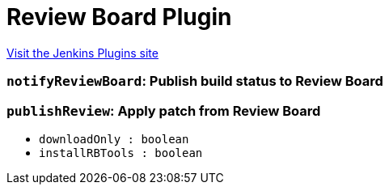 = Review Board Plugin
:page-layout: pipelinesteps

:notitle:
:description:
:author:
:email: jenkinsci-users@googlegroups.com
:sectanchors:
:toc: left
:compat-mode!:


++++
<a href="https://plugins.jenkins.io/rb">Visit the Jenkins Plugins site</a>
++++


=== `notifyReviewBoard`: Publish build status to Review Board
++++
<ul></ul>


++++
=== `publishReview`: Apply patch from Review Board
++++
<ul><li><code>downloadOnly : boolean</code>
</li>
<li><code>installRBTools : boolean</code>
</li>
</ul>


++++
